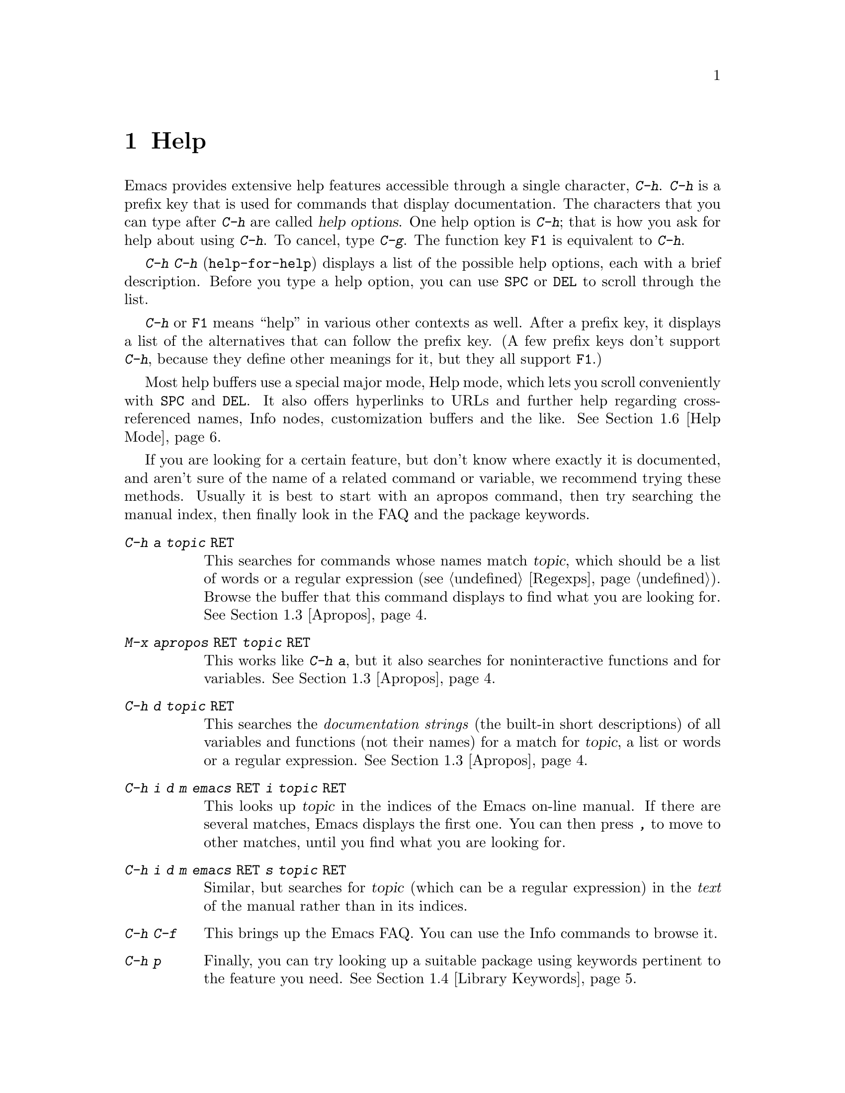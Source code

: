 @c This is part of the Emacs manual.
@c Copyright (C) 1985, 1986, 1987, 1993, 1994, 1995, 1997, 2000, 2001,
@c   2002, 2003, 2004, 2005 Free Software Foundation, Inc.
@c See file emacs.texi for copying conditions.
@node Help, Mark, M-x, Top
@chapter Help
@kindex Help
@cindex help
@cindex self-documentation
@findex help-command
@kindex C-h
@kindex F1

  Emacs provides extensive help features accessible through a single
character, @kbd{C-h}.  @kbd{C-h} is a prefix key that is used for
commands that display documentation.  The characters that you can type after
@kbd{C-h} are called @dfn{help options}.  One help option is @kbd{C-h};
that is how you ask for help about using @kbd{C-h}.  To cancel, type
@kbd{C-g}.  The function key @key{F1} is equivalent to @kbd{C-h}.

@kindex C-h C-h
@findex help-for-help
  @kbd{C-h C-h} (@code{help-for-help}) displays a list of the possible
help options, each with a brief description.  Before you type a help
option, you can use @key{SPC} or @key{DEL} to scroll through the list.

  @kbd{C-h} or @key{F1} means ``help'' in various other contexts as
well.  After a prefix key, it displays a list of the alternatives that
can follow the prefix key.  (A few prefix keys don't support
@kbd{C-h}, because they define other meanings for it, but they all
support @key{F1}.)

  Most help buffers use a special major mode, Help mode, which lets you
scroll conveniently with @key{SPC} and @key{DEL}.  It also offers
hyperlinks to URLs and further help regarding cross-referenced names, Info
nodes, customization buffers and the like.  @xref{Help Mode}.

@cindex searching documentation efficiently
@cindex looking for a subject in documentation
  If you are looking for a certain feature, but don't know where
exactly it is documented, and aren't sure of the name of a
related command or variable, we recommend trying these methods.  Usually
it is best to start with an apropos command, then try searching the
manual index, then finally look in the FAQ and the package keywords.

@table @kbd
@item C-h a @var{topic} @key{RET}
This searches for commands whose names match @var{topic}, which should
be a list of words or a regular expression (@pxref{Regexps}).  Browse
the buffer that this command displays to find what you are looking
for.  @xref{Apropos}.

@item M-x apropos @key{RET} @var{topic} @key{RET}
This works like @kbd{C-h a}, but it also searches for noninteractive
functions and for variables.  @xref{Apropos}.

@item C-h d @var{topic} @key{RET}
This searches the @emph{documentation strings} (the built-in short
descriptions) of all variables and functions (not their names) for a
match for @var{topic}, a list or words or a regular expression.
@xref{Apropos}.

@item C-h i d m emacs @key{RET} i @var{topic} @key{RET}
This looks up @var{topic} in the indices of the Emacs on-line manual.
If there are several matches, Emacs displays the first one.  You can then
press @kbd{,} to move to other matches, until you find what you are
looking for.

@item C-h i d m emacs @key{RET} s @var{topic} @key{RET}
Similar, but searches for @var{topic} (which can be a regular
expression) in the @emph{text} of the manual rather than in its
indices.

@item C-h C-f
This brings up the Emacs FAQ.  You can use the Info commands
to browse it.

@item C-h p
Finally, you can try looking up a suitable package using keywords
pertinent to the feature you need.  @xref{Library Keywords}.
@end table

  To find the documentation of a key sequence or a menu item, type
@kbd{C-h K} and then type that key sequence or select the menu
item.  This looks up the description of the command invoked by the key
or the menu in the appropriate manual (not necessarily the Emacs
manual).  Likewise, use @kbd{C-h F} for reading documentation of a
command.

@menu
* Help Summary::	Brief list of all Help commands.
* Key Help::		Asking what a key does in Emacs.
* Name Help::		Asking about a command, variable or function name.
* Apropos::		Asking what pertains to a given topic.
* Library Keywords::	Finding Lisp libraries by keywords (topics).
* Language Help::       Help relating to international language support.
* Help Mode::           Special features of Help mode and Help buffers.
* Misc Help::		Other help commands.
* Help Files::          Commands to display pre-written help files.
* Help Echo::           Help on active text and tooltips (`balloon help')
@end menu

@iftex
@node Help Summary
@end iftex
@ifnottex
@node Help Summary
@section Help Summary
@end ifnottex

  Here is a summary of the Emacs interactive help commands.
@xref{Help Files}, for other help commands that just display a
pre-written file of information.

@table @kbd
@item C-h a @var{topic} @key{RET}
Display a list of commands whose names match word list or regexp @var{topic}
(@code{apropos-command}).
@item C-h b
Display a table of all key bindings in effect now, in this order: minor
mode bindings, major mode bindings, and global bindings
(@code{describe-bindings}).
@item C-h c @var{key}
Show the name of the command that @var{key} runs
(@code{describe-key-briefly}).  Here @kbd{c} stands for ``character.''
For more extensive information on @var{key}, use @kbd{C-h k}.
@item C-h d @var{topic} @key{RET}
Display a list of commands and variables whose documentation match
word list or regexp @var{topic}
(@code{apropos-documentation}).
@item C-h e
Display the @code{*Messages*} buffer
(@code{view-echo-area-messages}).
@item C-h f @var{function} @key{RET}
Display documentation on the Lisp function named @var{function}
(@code{describe-function}).  Since commands are Lisp functions,
a command name may be used.
@item C-h h
Display the @file{HELLO} file, which shows examples of various character
sets.
@item C-h i
Run Info, the program for browsing documentation files (@code{info}).
The complete Emacs manual is available on-line in Info.
@item C-h k @var{key}
Display the name and documentation of the command that @var{key} runs
(@code{describe-key}).
@item C-h l
Display a description of the last 100 characters you typed
(@code{view-lossage}).
@item C-h m
Display documentation of the current major mode (@code{describe-mode}).
@item C-h p
Find packages by topic keyword (@code{finder-by-keyword}).
@item C-h s
Display the current contents of the syntax table, plus an explanation of
what they mean (@code{describe-syntax}).  @xref{Syntax}.
@item C-h t
Enter the Emacs interactive tutorial (@code{help-with-tutorial}).
@item C-h v @var{var} @key{RET}
Display the documentation of the Lisp variable @var{var}
(@code{describe-variable}).
@item C-h w @var{command} @key{RET}
Show which keys run the command named @var{command} (@code{where-is}).
@item C-h C @var{coding} @key{RET}
Describe coding system @var{coding}
(@code{describe-coding-system}).
@item C-h C @key{RET}
Describe the coding systems currently in use.
@item C-h I @var{method} @key{RET}
Describe an input method (@code{describe-input-method}).
@item C-h L @var{language-env} @key{RET}
Display information on the character sets, coding systems, and input
methods used for language environment @var{language-env}
(@code{describe-language-environment}).
@item C-h F @var{function} @key{RET}
Enter Info and go to the node documenting the Emacs function @var{function}
(@code{Info-goto-emacs-command-node}).
@item C-h K @var{key}
Enter Info and go to the node where the key sequence @var{key} is
documented (@code{Info-goto-emacs-key-command-node}).
@item C-h S @var{symbol} @key{RET}
Display the Info documentation on symbol @var{symbol} according to the
programming language you are editing (@code{info-lookup-symbol}).
@item C-h .
Display a help message associated with special text areas, such as
links in @samp{*Help*} buffers (@code{display-local-help}).
@end table

@node Key Help
@section Documentation for a Key

@kindex C-h c
@findex describe-key-briefly
  The most basic @kbd{C-h} options are @kbd{C-h c}
(@code{describe-key-briefly}) and @w{@kbd{C-h k}} (@code{describe-key}).
@kbd{C-h c @var{key}} displays in the echo area the name of the command
that @var{key} is bound to.  For example, @kbd{C-h c C-f} displays
@samp{forward-char}.  Since command names are chosen to describe what
the commands do, this is a good way to get a very brief description of
what @var{key} does.

@kindex C-h k
@findex describe-key
  @kbd{C-h k @var{key}} is similar but gives more information: it
displays the documentation string of the command as well as its name.
This is too big for the echo area, so a window is used for the display.

  @kbd{C-h c} and @kbd{C-h k} work for any sort of key sequences,
including function keys and mouse events.

@kindex C-h w
@findex where-is
  @kbd{C-h w @var{command} @key{RET}} tells you what keys are bound to
@var{command}.  It displays a list of the keys in the echo area.  If it
says the command is not on any key, you must use @kbd{M-x} to run it.
@kbd{C-h w} runs the command @code{where-is}.

@node Name Help
@section Help by Command or Variable Name

@kindex C-h f
@findex describe-function
  @kbd{C-h f} (@code{describe-function}) reads the name of a Lisp function
using the minibuffer, then displays that function's documentation string
in a window.  Since commands are Lisp functions, you can use this to get
the documentation of a command that you know by name.  For example,

@example
C-h f auto-fill-mode @key{RET}
@end example

@noindent
displays the documentation of @code{auto-fill-mode}.  This is the only
way to get the documentation of a command that is not bound to any key
(one which you would normally run using @kbd{M-x}).

  @kbd{C-h f} is also useful for Lisp functions that you are planning
to use in a Lisp program.  For example, if you have just written the
expression @code{(make-vector len)} and want to check that you are
using @code{make-vector} properly, type @kbd{C-h f make-vector
@key{RET}}.  Because @kbd{C-h f} allows all function names, not just
command names, you may find that some of your favorite completion
abbreviations that work in @kbd{M-x} don't work in @kbd{C-h f}.  An
abbreviation may be unique among command names, yet fail to be unique
when other function names are allowed.

  The default function name for @kbd{C-h f} to describe, if you type
just @key{RET}, is the name of the function called by the innermost Lisp
expression in the buffer around point, @emph{provided} that is a valid,
defined Lisp function name.  For example, if point is located following
the text @samp{(make-vector (car x)}, the innermost list containing
point is the one that starts with @samp{(make-vector}, so the default is
to describe the function @code{make-vector}.

  @kbd{C-h f} is often useful just to verify that you have the right
spelling for the function name.  If @kbd{C-h f} mentions a name from the
buffer as the default, that name must be defined as a Lisp function.  If
that is all you want to know, just type @kbd{C-g} to cancel the @kbd{C-h
f} command, then go on editing.

  @kbd{C-h v} (@code{describe-variable}) is like @kbd{C-h f} but describes
Lisp variables instead of Lisp functions.  Its default is the Lisp symbol
around or before point, but only if that is the name of a known Lisp
variable.  @xref{Variables}.

  Help buffers describing Emacs variables and functions normally have
hyperlinks to the definition, if you have the source files installed.
(@xref{Hyperlinking}.)  If you know Lisp (or C), this provides the
ultimate documentation.  If you don't know Lisp, you should learn it.
If you are just @emph{using} Emacs, treating Emacs as an object
(file), then you don't really love it.  For true intimacy with your
editor, you need to read the source code.

@node Apropos
@section Apropos

@kindex C-h a
@findex apropos-command
@cindex apropos
  A more sophisticated sort of question to ask is, ``What are the
commands for working with files?''  To ask this question, type @kbd{C-h
a file @key{RET}}, which displays a list of all command names that
contain @samp{file}, including @code{copy-file}, @code{find-file}, and
so on.  With each command name appears a brief description of how to use
the command, and what keys you can currently invoke it with.  For
example, it would say that you can invoke @code{find-file} by typing
@kbd{C-x C-f}.  The @kbd{a} in @kbd{C-h a} stands for ``Apropos'';
@kbd{C-h a} runs the command @code{apropos-command}.  This command
normally checks only commands (interactive functions); if you specify a
prefix argument, it checks noninteractive functions as well.

  Because @kbd{C-h a} looks only for commands matching the string you
specify, you may not find what you want on the first try.  In that
case, don't just give up.  You can give Apropos a list of words to
search for.  When more than one word is specified, at least two of
those words must be present for an item to match.  If you are looking
for commands to kill a chunk of text before point, try @kbd{C-h a kill
back behind before @key{RET}}.  For even greater flexibility, you can
also supply a regular expression to Apropos (@pxref{Regexps}).

  Here is a set of arguments to give to @kbd{C-h a} that covers many
classes of Emacs commands, since there are strong conventions for naming
the standard Emacs commands.  By giving you a feel for the naming
conventions, this set should also serve to aid you in developing a
technique for picking @code{apropos} strings.

@quotation
char, line, word, sentence, paragraph, region, page, sexp, list, defun,
rect, buffer, frame, window, face, file, dir, register, mode, beginning, end,
forward, backward, next, previous, up, down, search, goto, kill, delete,
mark, insert, yank, fill, indent, case, change, set, what, list, find,
view, describe, default.
@end quotation

@findex apropos-variable
  To list all user variables that match a word list or regexp, use the
command @kbd{M-x apropos-variable}.  By default, this command shows
only variables meant for user customization; if you specify a prefix
argument, it checks all variables.

@findex apropos
  To list all Lisp symbols that contain a match for a word list or
regexp, not just the ones that are defined as commands, use the
command @kbd{M-x apropos} instead of @kbd{C-h a}.  This command does
not check key bindings by default; specify a numeric argument if you
want it to check them.

@kindex C-h d
@findex apropos-documentation
  The @code{apropos-documentation} command is like @code{apropos} except
that it searches documentation strings as well as symbol names for
matches for the specified topic, a word list or regular expression.

@findex apropos-value
  The @code{apropos-value} command is like @code{apropos} except that it
searches symbols' values for matches for the specified word list or regular
expression.  This command does not check function definitions or
property lists by default; specify a numeric argument if you want it to
check them.

@vindex apropos-do-all
  If the variable @code{apropos-do-all} is non-@code{nil}, the commands
above all behave as if they had been given a prefix argument.

@vindex apropos-sort-by-scores
@cindex apropos search results, order by score
  By default, Apropos lists the search results in alphabetical order.
If the variable @code{apropos-sort-by-scores} is non-@code{nil},
Apropos tries to guess the relevance of each result, and displays the
most relevant ones first.

@vindex apropos-documentation-sort-by-scores
  By default, Apropos lists the search results for
  @code{apropos-documentation} in order of relevance.
If the variable @code{apropos-documentation-sort-by-scores} is @code{nil},
Apropos will list documentation in alphabetical order.

  If you want more information about a function definition, variable or
symbol property listed in the Apropos buffer, you can click on it with
@kbd{Mouse-1} or @kbd{Mouse-2}, or move there and type @key{RET}.

@node Library Keywords
@section Keyword Search for Lisp Libraries

@kindex C-h p
@findex finder-by-keyword
The @kbd{C-h p} command lets you search the standard Emacs Lisp
libraries by topic keywords.  Here is a partial list of keywords you can
use:

@multitable {emulations} {aaaaaaaaaaaaaaaaaaaaaaaaaaaaaaaaaaaaaaaaaaaaaaaaaaaaaaaaaaa}
@item abbrev@tab abbreviation handling, typing shortcuts, macros.
@item bib@tab code related to the @code{bib} bibliography processor.
@item c@tab support for the C language and related languages.
@item calendar@tab calendar and time management support.
@item comm@tab communications, networking, remote access to files.
@item convenience@tab convenience features for faster editing.
@item data@tab support for editing files of data.
@item docs@tab support for Emacs documentation.
@item emulations@tab emulations of other editors.
@item extensions@tab Emacs Lisp language extensions.
@item faces@tab support for multiple fonts.
@item files@tab support for editing and manipulating files.
@item frames@tab support for Emacs frames and window systems.
@item games@tab games, jokes and amusements.
@item hardware@tab support for interfacing with exotic hardware.
@item help@tab support for on-line help systems.
@item hypermedia@tab support for links between text or other media types.
@item i18n@tab internationalization and alternate character-set support.
@item internal@tab code for Emacs internals, build process, defaults.
@item languages@tab specialized modes for editing programming languages.
@item lisp@tab Lisp support, including Emacs Lisp.
@item local@tab code local to your site.
@item maint@tab maintenance aids for the Emacs development group.
@item mail@tab modes for electronic-mail handling.
@item matching@tab various sorts of searching and matching.
@item mouse@tab mouse support.
@item multimedia@tab images and sound support.
@item news@tab support for netnews reading and posting.
@item oop@tab support for object-oriented programming.
@item outlines@tab support for hierarchical outlining.
@item processes@tab process, subshell, compilation, and job control support.
@item terminals@tab support for terminal types.
@item tex@tab supporting code for the @TeX{} formatter.
@item tools@tab programming tools.
@item unix@tab front-ends/assistants for, or emulators of, UNIX-like features.
@item wp@tab word processing.
@end multitable

@node Language Help
@section Help for International Language Support

  You can use the command @kbd{C-h L}
(@code{describe-language-environment}) to find out information about
the support for a specific language environment.  @xref{Language
Environments}.  This tells you which languages this language
environment is useful for, and lists the character sets, coding
systems, and input methods that go with it.  It also shows some sample
text to illustrate scripts.

  The command @kbd{C-h h} (@code{view-hello-file}) displays the file
@file{etc/HELLO}, which shows how to say ``hello'' in many languages.

  The command @kbd{C-h I} (@code{describe-input-method}) describes
information about input methods---either a specified input method, or by
default the input method in use.  @xref{Input Methods}.

  The command @kbd{C-h C} (@code{describe-coding-system}) describes
information about coding systems---either a specified coding system, or
the ones currently in use.  @xref{Coding Systems}.

@node Help Mode
@section Help Mode Commands

  Help buffers provide the same commands as View mode (@pxref{Misc File
Ops}), plus a few special commands of their own.

@table @kbd
@item @key{SPC}
Scroll forward.
@item @key{DEL}
@itemx @key{BS}
Scroll backward.  On some keyboards, this key is known as @key{BS} or
@key{backspace}.
@item @key{RET}
Follow a cross reference at point.
@item @key{TAB}
Move point forward to the next cross reference.
@item S-@key{TAB}
Move point back to the previous cross reference.
@item Mouse-1
@itemx Mouse-2
Follow a cross reference that you click on.
@end table

  When a function name (@pxref{M-x,, Running Commands by Name}) or
variable name (@pxref{Variables}) appears in the documentation, it
normally appears inside paired single-quotes.  You can click on the
name with @kbd{Mouse-1} or @kbd{Mouse-2}, or move point there and type
@key{RET}, to view the documentation of that command or variable.  Use
@kbd{C-c C-b} to retrace your steps.

@cindex URL, viewing in help
@cindex help, viewing web pages
@cindex viewing web pages in help
@cindex web pages, viewing in help
@findex browse-url
  You can follow cross references to URLs (web pages) as well.  When
you follow a cross reference that is a URL, the @code{browse-url}
command is used to view the web page in a browser of your choosing.
@xref{Browse-URL}.

@kindex @key{TAB} @r{(Help mode)}
@findex help-next-ref
@kindex S-@key{TAB} @r{(Help mode)}
@findex help-previous-ref
  There are convenient commands for moving point to cross references in
the help text.  @key{TAB} (@code{help-next-ref}) moves point down to the
next cross reference.  Use @kbd{S-@key{TAB}} to move point up to the
previous cross reference (@code{help-previous-ref}).

@node Misc Help
@section Other Help Commands

@kindex C-h i
@findex info
@cindex Info
@cindex manuals, on-line
@cindex on-line manuals
  @kbd{C-h i} (@code{info}) runs the Info program, which is used for
browsing through structured documentation files.  The entire Emacs manual
is available within Info.  Eventually all the documentation of the GNU
system will be available.  Type @kbd{h} after entering Info to run
a tutorial on using Info.

@cindex find Info manual by its file name
  With a numeric argument, @kbd{C-h i} selects an Info buffer with the
number appended to the default @samp{*info*} buffer name
(e.g. @samp{*info*<2>}).  This is useful if you want to browse
multiple Info manuals simultaneously.  If you specify just @kbd{C-u}
as the prefix argument, @kbd{C-h i} prompts for the name of a
documentation file.  This way, you can browse a file which doesn't
have an entry in the top-level Info menu.  It is also handy when you
need to get to the documentation quickly, and you know the exact name
of the file.

@kindex C-h F
@kindex C-h K
@findex Info-goto-emacs-key-command-node
@findex Info-goto-emacs-command-node
  There are two special help commands for accessing Emacs
documentation through Info.  @kbd{C-h F @var{function} @key{RET}}
enters Info and goes straight to the documentation of the Emacs
function @var{function}.  @kbd{C-h K @var{key}} enters Info and goes
straight to the documentation of the key @var{key}.  These two keys
run the commands @code{Info-goto-emacs-command-node} and
@code{Info-goto-emacs-key-command-node}.  You can use @kbd{C-h K} to
find the documentation of a menu item: just select that menu item when
@kbd{C-h K} prompts for a key.

  @kbd{C-h F} and @kbd{C-h K} know about commands and keys described
in manuals other than the Emacs manual.  Thus, they make it easier to
find the documentation of commands and keys when you are not sure
which manual describes them, like when using some specialized mode.

@kindex C-h S
@findex info-lookup-symbol
  When editing a program, if you have an Info version of the manual
for the programming language, you can use the command @kbd{C-h S}
(@code{info-lookup-symbol}) to refer to the manual documentation for a
symbol (keyword, function or variable).  The details of how this
command works depend on the major mode.

@kindex C-h l
@findex view-lossage
  If something surprising happens, and you are not sure what commands you
typed, use @kbd{C-h l} (@code{view-lossage}).  @kbd{C-h l} displays the last
100 command characters you typed in.  If you see commands that you don't
know, you can use @kbd{C-h c} to find out what they do.

@kindex C-h e
@findex view-echo-area-messages
  To review messages that recently appeared in the echo area, use
@kbd{C-h e} (@code{view-echo-area-messages}).  This displays the
buffer @code{*Messages*}, where those messages are kept.

@kindex C-h m
@findex describe-mode
  Emacs has numerous major modes, each of which redefines a few keys and
makes a few other changes in how editing works.  @kbd{C-h m}
(@code{describe-mode}) displays documentation on the current major mode,
which normally describes all the commands that are changed in this
mode.

@kindex C-h b
@findex describe-bindings
  @kbd{C-h b} (@code{describe-bindings}) and @kbd{C-h s}
(@code{describe-syntax}) present other information about the current
Emacs mode.  @kbd{C-h b} displays a list of all the key bindings now in
effect, showing the local bindings defined by the current minor modes first,
then the local bindings defined by the current major mode, and finally
the global bindings (@pxref{Key Bindings}).  @kbd{C-h s} displays the
contents of the syntax table, with explanations of each character's
syntax (@pxref{Syntax}).

  You can get a similar list for a particular prefix key by typing
@kbd{C-h} after the prefix key.  (There are a few prefix keys for which
this does not work---those that provide their own bindings for
@kbd{C-h}.  One of these is @key{ESC}, because @kbd{@key{ESC} C-h} is
actually @kbd{C-M-h}, which marks a defun.)

@node Help Files
@section Help Files

  The Emacs help commands described above display the state of data
bases within Emacs.  Emacs has a few other help commands that display
pre-written help files.  These commands all have the form @kbd{C-h
C-@var{char}}; that is, @kbd{C-h} followed by a control character.

@kindex C-h C-c
@findex describe-copying
@kindex C-h C-d
@findex describe-distribution
@kindex C-h C-e
@findex view-emacs-problems
@kindex C-h C-f
@findex view-emacs-FAQ
@kindex C-h C-n
@findex view-emacs-news
@kindex C-h C-p
@findex describe-project
@kindex C-h C-t
@findex view-emacs-todo
@kindex C-h C-w
@findex describe-no-warranty
  The other @kbd{C-h} options display various files containing useful
information.

@table @kbd
@item C-h C-c
Displays the Emacs copying conditions (@code{describe-copying}).
These are the rules under which you can copy and redistribute Emacs.
@item C-h C-d
Displays information on how to download or order the latest version of
Emacs and other GNU software (@code{describe-distribution}).
@item C-h C-e
Displays the list of known Emacs problems, sometimes with suggested
workarounds (@code{view-emacs-problems}).
@item C-h C-f
Displays the Emacs frequently-answered-questions list (@code{view-emacs-FAQ}).
@item C-h C-n
Displays the Emacs ``news'' file, which lists new Emacs features, most
recent first (@code{view-emacs-news}).
@item C-h C-p
Displays general information about the GNU Project
(@code{describe-project}).
@item C-h C-t
Displays the Emacs to-do list (@code{view-todo}).
@item C-h C-w
Displays the full details on the complete absence of warranty for GNU
Emacs (@code{describe-no-warranty}).
@end table

@node Help Echo
@section Help on Active Text and Tooltips

@cindex tooltips
@cindex balloon help
  When a region of text is ``active,'' so that you can select it with
the mouse or a key like @kbd{RET}, it often has associated help text.
Areas of the mode line are examples.  On most window systems, the help
text is displayed as a ``tooltip'' (sometimes known as ``balloon
help''), when you move the mouse over the active text.  @xref{Tooltips}.
On some systems, it is shown in the echo area.  On text-only
terminals, Emacs may not be able to follow the mouse and hence will
not show the help text on mouse-over.

@kindex C-h .
@findex display-local-help
@vindex help-at-pt-display-when-idle
  You can also access text region help info using the keyboard.  The
command @kbd{C-h .} (@code{display-local-help}) displays any help text
associated with the text at point, using the echo area.  If you want
help text to be displayed automatically whenever it is available at
point, set the variable @code{help-at-pt-display-when-idle} to
@code{t}.

@ignore
   arch-tag: 6f33ab62-bc75-4367-8057-fd67cc15c3a1
@end ignore
